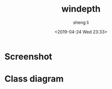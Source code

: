 #+title: windepth
#+author: sheng li
#+date: <2019-04-24 Wed 23:33>
* Screenshot
#+html: <p align="center"><img src="best screenshot.png"/></p>
* Class diagram
#+html: <p align="center"><img src="Depth Charge Class Diagram.jpg"/></p>
